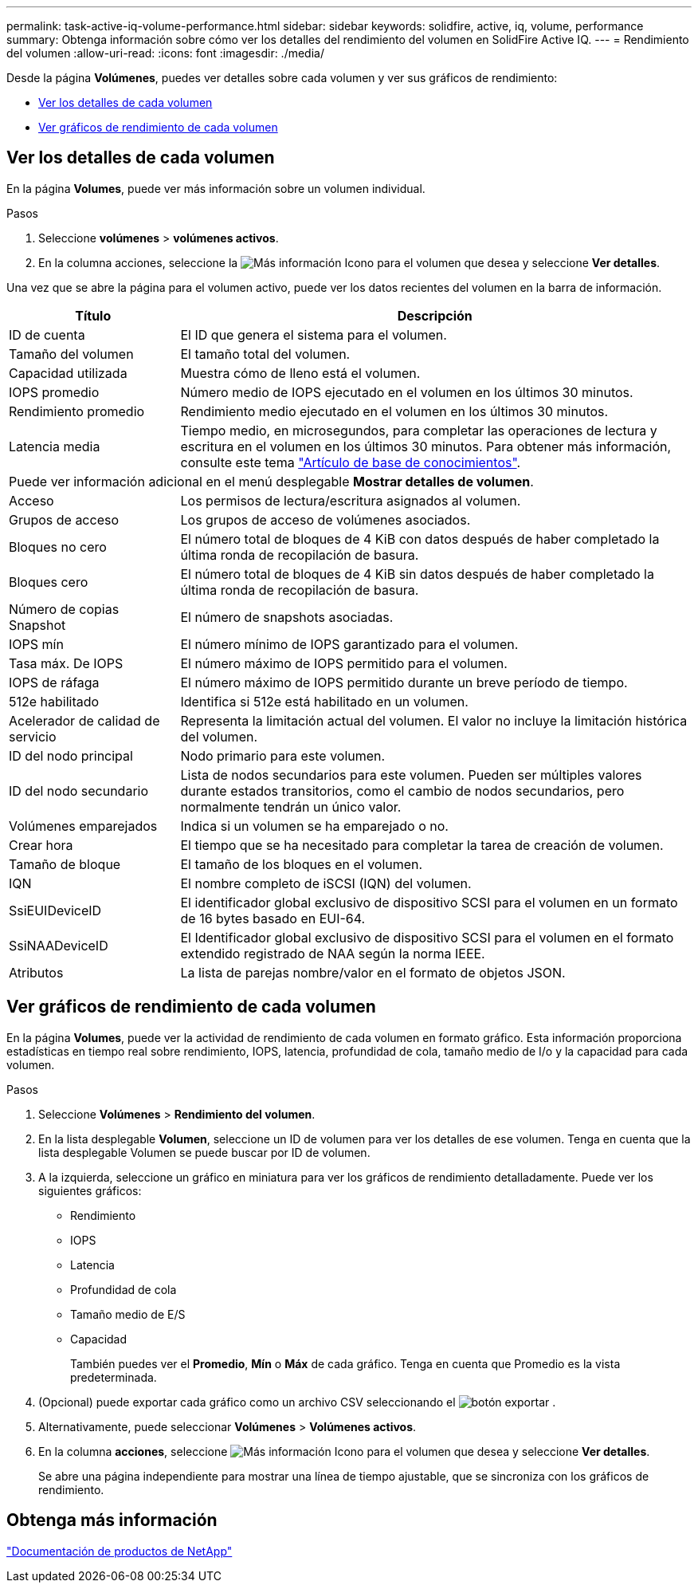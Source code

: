 ---
permalink: task-active-iq-volume-performance.html 
sidebar: sidebar 
keywords: solidfire, active, iq, volume, performance 
summary: Obtenga información sobre cómo ver los detalles del rendimiento del volumen en SolidFire Active IQ. 
---
= Rendimiento del volumen
:allow-uri-read: 
:icons: font
:imagesdir: ./media/


[role="lead"]
Desde la página *Volúmenes*, puedes ver detalles sobre cada volumen y ver sus gráficos de rendimiento:

* <<Ver los detalles de cada volumen>>
* <<Ver gráficos de rendimiento de cada volumen>>




== Ver los detalles de cada volumen

En la página *Volumes*, puede ver más información sobre un volumen individual.

.Pasos
. Seleccione *volúmenes* > *volúmenes activos*.
. En la columna acciones, seleccione la image:more_information.PNG["Más información"] Icono para el volumen que desea y seleccione *Ver detalles*.


Una vez que se abre la página para el volumen activo, puede ver los datos recientes del volumen en la barra de información.

[cols="25,75"]
|===
| Título | Descripción 


| ID de cuenta | El ID que genera el sistema para el volumen. 


| Tamaño del volumen | El tamaño total del volumen. 


| Capacidad utilizada  a| 
Muestra cómo de lleno está el volumen.



| IOPS promedio | Número medio de IOPS ejecutado en el volumen en los últimos 30 minutos. 


| Rendimiento promedio | Rendimiento medio ejecutado en el volumen en los últimos 30 minutos. 


| Latencia media | Tiempo medio, en microsegundos, para completar las operaciones de lectura y escritura en el volumen en los últimos 30 minutos. Para obtener más información, consulte este tema https://kb.netapp.com/Advice_and_Troubleshooting/Data_Storage_Software/Element_Software/How_is_read_and_write_latency_measured_in_Element_Software_%3F["Artículo de base de conocimientos"^]. 


2+| Puede ver información adicional en el menú desplegable *Mostrar detalles de volumen*. 


| Acceso | Los permisos de lectura/escritura asignados al volumen. 


| Grupos de acceso | Los grupos de acceso de volúmenes asociados. 


| Bloques no cero | El número total de bloques de 4 KiB con datos después de haber completado la última ronda de recopilación de basura. 


| Bloques cero | El número total de bloques de 4 KiB sin datos después de haber completado la última ronda de recopilación de basura. 


| Número de copias Snapshot | El número de snapshots asociadas. 


| IOPS mín | El número mínimo de IOPS garantizado para el volumen. 


| Tasa máx. De IOPS | El número máximo de IOPS permitido para el volumen. 


| IOPS de ráfaga | El número máximo de IOPS permitido durante un breve período de tiempo. 


| 512e habilitado | Identifica si 512e está habilitado en un volumen. 


| Acelerador de calidad de servicio | Representa la limitación actual del volumen. El valor no incluye la limitación histórica del volumen. 


| ID del nodo principal | Nodo primario para este volumen. 


| ID del nodo secundario | Lista de nodos secundarios para este volumen. Pueden ser múltiples valores durante estados transitorios, como el cambio de nodos secundarios, pero normalmente tendrán un único valor. 


| Volúmenes emparejados | Indica si un volumen se ha emparejado o no. 


| Crear hora | El tiempo que se ha necesitado para completar la tarea de creación de volumen. 


| Tamaño de bloque | El tamaño de los bloques en el volumen. 


| IQN | El nombre completo de iSCSI (IQN) del volumen. 


| SsiEUIDeviceID | El identificador global exclusivo de dispositivo SCSI para el volumen en un formato de 16 bytes basado en EUI-64. 


| SsiNAADeviceID | El Identificador global exclusivo de dispositivo SCSI para el volumen en el formato extendido registrado de NAA según la norma IEEE. 


| Atributos | La lista de parejas nombre/valor en el formato de objetos JSON. 
|===


== Ver gráficos de rendimiento de cada volumen

En la página *Volumes*, puede ver la actividad de rendimiento de cada volumen en formato gráfico. Esta información proporciona estadísticas en tiempo real sobre rendimiento, IOPS, latencia, profundidad de cola, tamaño medio de I/o y la capacidad para cada volumen.

.Pasos
. Seleccione *Volúmenes* > *Rendimiento del volumen*.
. En la lista desplegable *Volumen*, seleccione un ID de volumen para ver los detalles de ese volumen.  Tenga en cuenta que la lista desplegable Volumen se puede buscar por ID de volumen.
. A la izquierda, seleccione un gráfico en miniatura para ver los gráficos de rendimiento detalladamente. Puede ver los siguientes gráficos:
+
** Rendimiento
** IOPS
** Latencia
** Profundidad de cola
** Tamaño medio de E/S
** Capacidad
+
También puedes ver el *Promedio*, *Mín* o *Máx* de cada gráfico.  Tenga en cuenta que Promedio es la vista predeterminada.



. (Opcional) puede exportar cada gráfico como un archivo CSV seleccionando el image:export_button.PNG["botón exportar"] .
. Alternativamente, puede seleccionar *Volúmenes* > *Volúmenes activos*.
. En la columna *acciones*, seleccione image:more_information.PNG["Más información"] Icono para el volumen que desea y seleccione *Ver detalles*.
+
Se abre una página independiente para mostrar una línea de tiempo ajustable, que se sincroniza con los gráficos de rendimiento.





== Obtenga más información

https://www.netapp.com/support-and-training/documentation/["Documentación de productos de NetApp"^]
